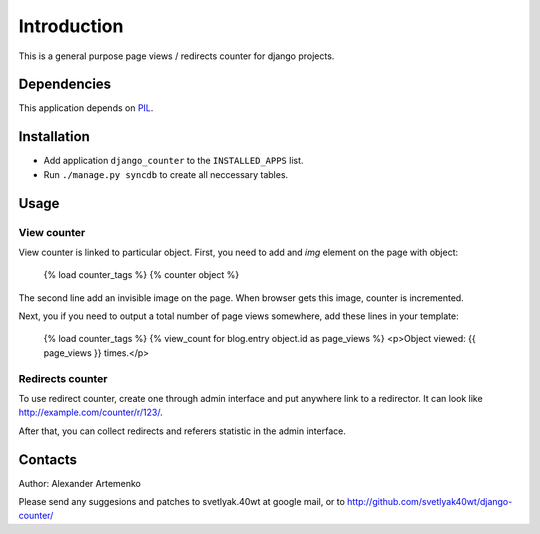 Introduction
============

This is a general purpose page views / redirects counter for django projects.

Dependencies
------------

This application depends on PIL_.

Installation
------------

* Add application ``django_counter`` to the ``INSTALLED_APPS`` list.
* Run ``./manage.py syncdb`` to create all neccessary tables.

Usage
-----

View counter
^^^^^^^^^^^^

View counter is linked to particular object.
First, you need to add and `img` element on the page with object:

    {% load counter_tags %}
    {% counter object %}

The second line add an invisible image on the page. When browser gets this image, counter is incremented.

Next, you if you need to output a total number of page views somewhere, add these lines in your template:

    {% load counter_tags %}
    {% view_count for blog.entry object.id as page_views %}
    <p>Object viewed: {{ page_views }} times.</p>

Redirects counter
^^^^^^^^^^^^^^^^^

To use redirect counter, create one through admin interface and put anywhere link to a redirector. It can look
like http://example.com/counter/r/123/.

After that, you can collect redirects and referers statistic in the admin interface.

Contacts
--------

Author: Alexander Artemenko

Please send any suggesions and patches to svetlyak.40wt at google mail, or to
http://github.com/svetlyak40wt/django-counter/

.. _django: http://djangoproject.org
.. _PIL: http://www.pythonware.com/products/pil/

